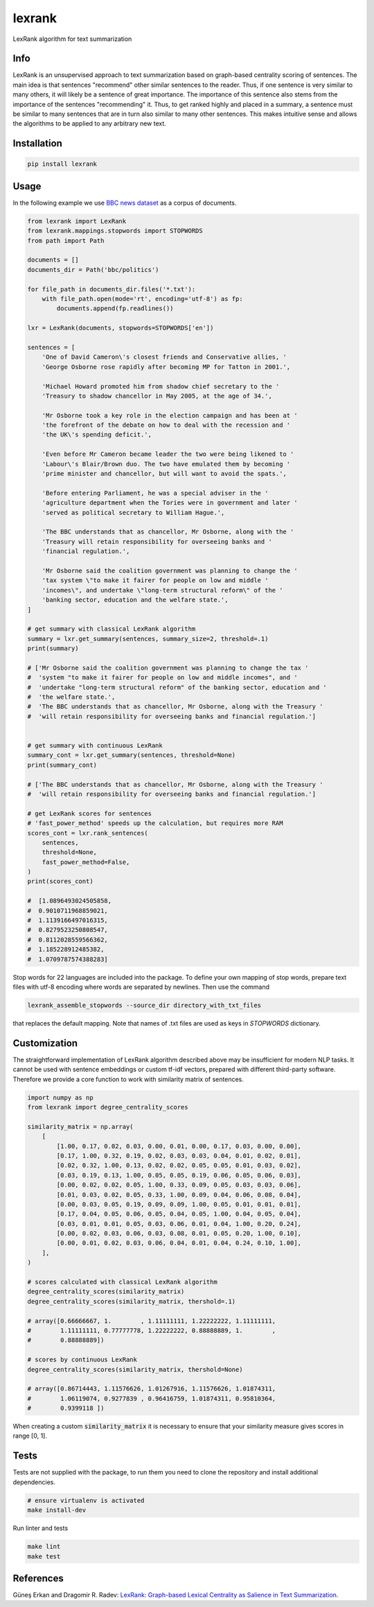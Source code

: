 lexrank
=======

LexRank algorithm for text summarization

.. image:: https://travis-ci.org/wikibusiness/lexrank.svg?branch=dev
    :target: https://travis-ci.org/wikibusiness/lexrank

.. image:: https://badge.fury.io/py/lexrank.svg
    :target: https://badge.fury.io/py/lexrank

Info
----

LexRank is an unsupervised approach to text summarization based on graph-based centrality scoring of sentences. The main idea is that sentences "recommend" other similar sentences to the reader. Thus, if one sentence is very similar to many others, it will likely be a sentence of great importance. The importance of this sentence also stems from the importance of the sentences "recommending" it. Thus, to get ranked highly and placed in a summary, a sentence must be similar to many sentences that are in turn also similar to many other sentences. This makes intuitive sense and allows the algorithms to be applied to any arbitrary new text.

Installation
------------

.. code-block:: shell

    pip install lexrank

Usage
-----

In the following example we use
`BBC news dataset <http://mlg.ucd.ie/files/datasets/bbc-fulltext.zip>`_
as a corpus of documents.

.. code-block:: python

    from lexrank import LexRank
    from lexrank.mappings.stopwords import STOPWORDS
    from path import Path

    documents = []
    documents_dir = Path('bbc/politics')

    for file_path in documents_dir.files('*.txt'):
        with file_path.open(mode='rt', encoding='utf-8') as fp:
            documents.append(fp.readlines())

    lxr = LexRank(documents, stopwords=STOPWORDS['en'])

    sentences = [
        'One of David Cameron\'s closest friends and Conservative allies, '
        'George Osborne rose rapidly after becoming MP for Tatton in 2001.',

        'Michael Howard promoted him from shadow chief secretary to the '
        'Treasury to shadow chancellor in May 2005, at the age of 34.',

        'Mr Osborne took a key role in the election campaign and has been at '
        'the forefront of the debate on how to deal with the recession and '
        'the UK\'s spending deficit.',

        'Even before Mr Cameron became leader the two were being likened to '
        'Labour\'s Blair/Brown duo. The two have emulated them by becoming '
        'prime minister and chancellor, but will want to avoid the spats.',

        'Before entering Parliament, he was a special adviser in the '
        'agriculture department when the Tories were in government and later '
        'served as political secretary to William Hague.',

        'The BBC understands that as chancellor, Mr Osborne, along with the '
        'Treasury will retain responsibility for overseeing banks and '
        'financial regulation.',

        'Mr Osborne said the coalition government was planning to change the '
        'tax system \"to make it fairer for people on low and middle '
        'incomes\", and undertake \"long-term structural reform\" of the '
        'banking sector, education and the welfare state.',
    ]

    # get summary with classical LexRank algorithm
    summary = lxr.get_summary(sentences, summary_size=2, threshold=.1)
    print(summary)

    # ['Mr Osborne said the coalition government was planning to change the tax '
    #  'system "to make it fairer for people on low and middle incomes", and '
    #  'undertake "long-term structural reform" of the banking sector, education and '
    #  'the welfare state.',
    #  'The BBC understands that as chancellor, Mr Osborne, along with the Treasury '
    #  'will retain responsibility for overseeing banks and financial regulation.']


    # get summary with continuous LexRank
    summary_cont = lxr.get_summary(sentences, threshold=None)
    print(summary_cont)

    # ['The BBC understands that as chancellor, Mr Osborne, along with the Treasury '
    #  'will retain responsibility for overseeing banks and financial regulation.']

    # get LexRank scores for sentences
    # 'fast_power_method' speeds up the calculation, but requires more RAM
    scores_cont = lxr.rank_sentences(
        sentences,
        threshold=None,
        fast_power_method=False,
    )
    print(scores_cont)

    #  [1.0896493024505858,
    #  0.9010711968859021,
    #  1.1139166497016315,
    #  0.8279523250808547,
    #  0.8112028559566362,
    #  1.185228912485382,
    #  1.0709787574388283]

Stop words for 22 languages are included into the package. To define your own mapping of stop words, prepare text files with utf-8 encoding where words are separated by newlines. Then use the command

.. code-block:: bash

    lexrank_assemble_stopwords --source_dir directory_with_txt_files

that replaces the default mapping. Note that names of .txt files are used as keys in `STOPWORDS` dictionary.

Customization
-------------

The straightforward implementation of LexRank algorithm described above may be insufficient for modern NLP tasks. It cannot be used with sentence embeddings or custom tf-idf vectors, prepared with different third-party software. Therefore we provide a core function to work with similarity matrix of sentences.

.. code-block:: python

    import numpy as np
    from lexrank import degree_centrality_scores

    similarity_matrix = np.array(
        [
            [1.00, 0.17, 0.02, 0.03, 0.00, 0.01, 0.00, 0.17, 0.03, 0.00, 0.00],
            [0.17, 1.00, 0.32, 0.19, 0.02, 0.03, 0.03, 0.04, 0.01, 0.02, 0.01],
            [0.02, 0.32, 1.00, 0.13, 0.02, 0.02, 0.05, 0.05, 0.01, 0.03, 0.02],
            [0.03, 0.19, 0.13, 1.00, 0.05, 0.05, 0.19, 0.06, 0.05, 0.06, 0.03],
            [0.00, 0.02, 0.02, 0.05, 1.00, 0.33, 0.09, 0.05, 0.03, 0.03, 0.06],
            [0.01, 0.03, 0.02, 0.05, 0.33, 1.00, 0.09, 0.04, 0.06, 0.08, 0.04],
            [0.00, 0.03, 0.05, 0.19, 0.09, 0.09, 1.00, 0.05, 0.01, 0.01, 0.01],
            [0.17, 0.04, 0.05, 0.06, 0.05, 0.04, 0.05, 1.00, 0.04, 0.05, 0.04],
            [0.03, 0.01, 0.01, 0.05, 0.03, 0.06, 0.01, 0.04, 1.00, 0.20, 0.24],
            [0.00, 0.02, 0.03, 0.06, 0.03, 0.08, 0.01, 0.05, 0.20, 1.00, 0.10],
            [0.00, 0.01, 0.02, 0.03, 0.06, 0.04, 0.01, 0.04, 0.24, 0.10, 1.00],
        ],
    )

    # scores calculated with classical LexRank algorithm
    degree_centrality_scores(similarity_matrix)
    degree_centrality_scores(similarity_matrix, thershold=.1)

    # array([0.66666667, 1.        , 1.11111111, 1.22222222, 1.11111111,
    #        1.11111111, 0.77777778, 1.22222222, 0.88888889, 1.        ,
    #        0.88888889])

    # scores by continuous LexRank
    degree_centrality_scores(similarity_matrix, thershold=None)

    # array([0.86714443, 1.11576626, 1.01267916, 1.11576626, 1.01874311,
    #        1.06119074, 0.9277839 , 0.96416759, 1.01874311, 0.95810364,
    #        0.9399118 ])

When creating a custom :code:`similarity_matrix` it is necessary to ensure that your similarity measure gives scores in range [0, 1].

Tests
-----

Tests are not supplied with the package, to run them you need to clone the repository and install additional dependencies.

.. code-block:: bash

    # ensure virtualenv is activated
    make install-dev

Run linter and tests

.. code-block:: bash

    make lint
    make test


References
----------

Güneş Erkan and Dragomir R. Radev:
`LexRank: Graph-based Lexical Centrality as Salience in Text Summarization
<http://www.jair.org/papers/paper1523.html>`_.
